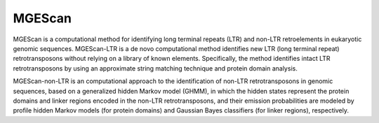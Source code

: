 MGEScan
=======

MGEScan is a computational method for identifying long terminal repeats (LTR) and non-LTR retroelements in eukaryotic genomic sequences. MGEScan-LTR is a de novo computational method identifies new LTR (long terminal repeat) retrotransposons without relying on a library of known elements. Specifically, the method identifies intact LTR retrotransposons by using an approximate string matching technique and protein domain analysis.

MGEScan-non-LTR is an computational approach to the identification of non-LTR retrotransposons in genomic sequences, based on a generalized hidden Markov model (GHMM), in which the hidden states represent the protein domains and linker regions encoded in the non-LTR retrotransposons, and their emission probabilities are modeled by profile hidden Markov models (for protein domains) and Gaussian Bayes classifiers (for linker regions), respectively.
